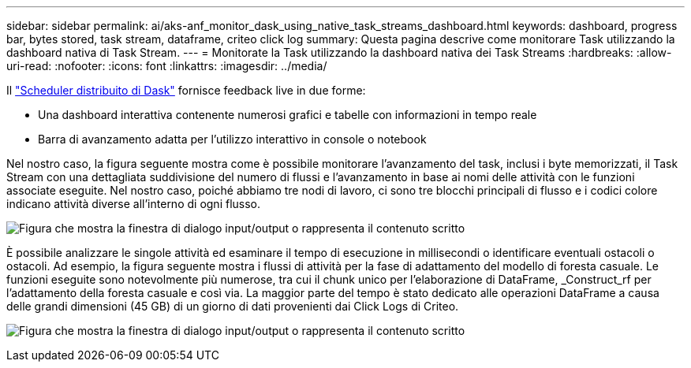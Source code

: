 ---
sidebar: sidebar 
permalink: ai/aks-anf_monitor_dask_using_native_task_streams_dashboard.html 
keywords: dashboard, progress bar, bytes stored, task stream, dataframe, criteo click log 
summary: Questa pagina descrive come monitorare Task utilizzando la dashboard nativa di Task Stream. 
---
= Monitorate la Task utilizzando la dashboard nativa dei Task Streams
:hardbreaks:
:allow-uri-read: 
:nofooter: 
:icons: font
:linkattrs: 
:imagesdir: ../media/


[role="lead"]
Il https://docs.dask.org/en/latest/scheduling.html["Scheduler distribuito di Dask"^] fornisce feedback live in due forme:

* Una dashboard interattiva contenente numerosi grafici e tabelle con informazioni in tempo reale
* Barra di avanzamento adatta per l'utilizzo interattivo in console o notebook


Nel nostro caso, la figura seguente mostra come è possibile monitorare l'avanzamento del task, inclusi i byte memorizzati, il Task Stream con una dettagliata suddivisione del numero di flussi e l'avanzamento in base ai nomi delle attività con le funzioni associate eseguite. Nel nostro caso, poiché abbiamo tre nodi di lavoro, ci sono tre blocchi principali di flusso e i codici colore indicano attività diverse all'interno di ogni flusso.

image:aks-anf_image13.png["Figura che mostra la finestra di dialogo input/output o rappresenta il contenuto scritto"]

È possibile analizzare le singole attività ed esaminare il tempo di esecuzione in millisecondi o identificare eventuali ostacoli o ostacoli. Ad esempio, la figura seguente mostra i flussi di attività per la fase di adattamento del modello di foresta casuale. Le funzioni eseguite sono notevolmente più numerose, tra cui il chunk unico per l'elaborazione di DataFrame, _Construct_rf per l'adattamento della foresta casuale e così via. La maggior parte del tempo è stato dedicato alle operazioni DataFrame a causa delle grandi dimensioni (45 GB) di un giorno di dati provenienti dai Click Logs di Criteo.

image:aks-anf_image14.png["Figura che mostra la finestra di dialogo input/output o rappresenta il contenuto scritto"]
